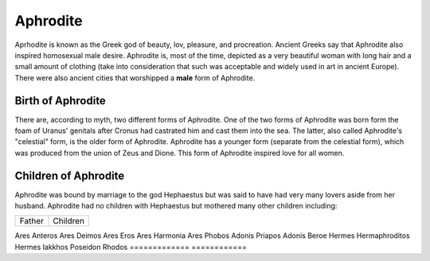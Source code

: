 Aphrodite
=========

.. image:: aphrodite.jpg

Aprhodite is known as the Greek god of beauty, lov, pleasure, and 
procreation. Ancient Greeks say that Aphrodite also inspired homosexual 
male desire. Aphrodite is, most of the time, depicted as a very beautiful woman 
with long hair and a small amount of clothing (take into consideration that 
such was acceptable and widely used in art in ancient Europe). There were also 
ancient cities that worshipped a **male** form of Aphrodite.

Birth of Aphrodite
~~~~~~~~~~~~~~~~~~
There are, according to myth, two different forms of Aphrodite. One of the two 
forms of Aphrodite was born form the foam of Uranus' genitals after Cronus had 
castrated him and cast them into the sea. The latter, also called Aphrodite's 
"celestial" form, is the older form of Aphrodite. Aphrodite has a younger form 
(separate from the celestial form), which was produced from the union of Zeus 
and Dione. This form of Aphrodite inspired love for all women.

Children of Aphrodite
~~~~~~~~~~~~~~~~~~~~~
Aphrodite was bound by marriage to the god Hephaestus but was said to have had 
very many lovers aside from her husband. Aphrodite had no children with
Hephaestus but mothered many other children including:

============= ============
Father        Children
============= ============

Ares          Anteros
Ares          Deimos
Ares          Eros
Ares          Harmonia
Ares          Phobos
Adonis        Priapos
Adonis        Beroe
Hermes        Hermaphroditos
Hermes        Iakkhos
Poseidon      Rhodos
============= ============